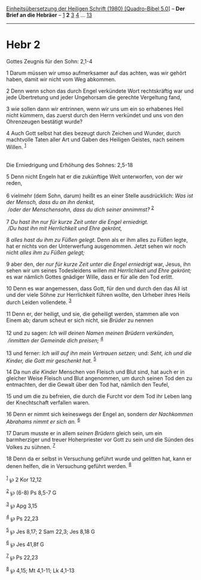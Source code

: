 :PROPERTIES:
:ID:       8fc6b76a-ac52-49c2-b111-922f3c644b84
:END:
<<navbar>>
[[../index.html][Einheitsübersetzung der Heiligen Schrift (1980)
[Quadro-Bibel 5.0]]] -- *Der Brief an die Hebräer* --
[[file:Hebr_1.html][1]] *2* [[file:Hebr_3.html][3]]
[[file:Hebr_4.html][4]] ... [[file:Hebr_13.html][13]]

--------------

* Hebr 2
  :PROPERTIES:
  :CUSTOM_ID: hebr-2
  :END:

<<verses>>

<<v1>>
**** Gottes Zeugnis für den Sohn: 2,1-4
     :PROPERTIES:
     :CUSTOM_ID: gottes-zeugnis-für-den-sohn-21-4
     :END:
1 Darum müssen wir umso aufmerksamer auf das achten, was wir gehört
haben, damit wir nicht vom Weg abkommen.

<<v2>>
2 Denn wenn schon das durch Engel verkündete Wort rechtskräftig war und
jede Übertretung und jeder Ungehorsam die gerechte Vergeltung fand,

<<v3>>
3 wie sollen dann wir entrinnen, wenn wir uns um ein so erhabenes Heil
nicht kümmern, das zuerst durch den Herrn verkündet und uns von den
Ohrenzeugen bestätigt wurde?

<<v4>>
4 Auch Gott selbst hat dies bezeugt durch Zeichen und Wunder, durch
machtvolle Taten aller Art und Gaben des Heiligen Geistes, nach seinem
Willen. ^{[[#fn1][1]]}\\
\\

<<v5>>
**** Die Erniedrigung und Erhöhung des Sohnes: 2,5-18
     :PROPERTIES:
     :CUSTOM_ID: die-erniedrigung-und-erhöhung-des-sohnes-25-18
     :END:
5 Denn nicht Engeln hat er die zukünftige Welt unterworfen, von der wir
reden,\\
\\

<<v6>>
6 vielmehr (dem Sohn, darum) heißt es an einer Stelle ausdrücklich: /Was
ist der Mensch, dass du an ihn denkst,/ /\\
 /oder der Menschensohn, dass du dich seiner annimmst?/ ^{[[#fn2][2]]}\\
\\

<<v7>>
7 /Du hast ihn nur für kurze Zeit unter die Engel erniedrigt./ /\\
 /Du hast ihn mit Herrlichkeit und Ehre gekrönt,/

<<v8>>
8 /alles hast du ihm zu Füßen gelegt./ Denn als er ihm alles zu Füßen
legte, hat er nichts von der Unterwerfung ausgenommen. Jetzt sehen wir
noch nicht /alles ihm zu Füßen gelegt;/

<<v9>>
9 aber den, der /nur für kurze Zeit unter die Engel erniedrigt/ war,
Jesus, ihn sehen wir um seines Todesleidens willen /mit Herrlichkeit und
Ehre gekrönt;/ es war nämlich Gottes gnädiger Wille, dass er für alle
den Tod erlitt.

<<v10>>
10 Denn es war angemessen, dass Gott, für den und durch den das All ist
und der viele Söhne zur Herrlichkeit führen wollte, den Urheber ihres
Heils durch Leiden vollendete. ^{[[#fn3][3]]}

<<v11>>
11 Denn er, der heiligt, und sie, die geheiligt werden, stammen alle von
Einem ab; darum scheut er sich nicht, sie /Brüder/ zu nennen\\
\\

<<v12>>
12 und zu sagen: /Ich will deinen Namen meinen Brüdern verkünden,/ /\\
 /inmitten der Gemeinde dich preisen;/ ^{[[#fn4][4]]}\\
\\

<<v13>>
13 und ferner: /Ich will auf ihn mein Vertrauen setzen;/ und: /Seht, ich
und die Kinder, die Gott mir geschenkt hat./ ^{[[#fn5][5]]}

<<v14>>
14 Da nun /die Kinder/ Menschen von Fleisch und Blut sind, hat auch er
in gleicher Weise Fleisch und Blut angenommen, um durch seinen Tod den
zu entmachten, der die Gewalt über den Tod hat, nämlich den Teufel,

<<v15>>
15 und um die zu befreien, die durch die Furcht vor dem Tod ihr Leben
lang der Knechtschaft verfallen waren.

<<v16>>
16 Denn er nimmt sich keineswegs der Engel an, sondern /der Nachkommen
Abrahams nimmt er sich an./ ^{[[#fn6][6]]}

<<v17>>
17 Darum musste er in allem /seinen Brüdern/ gleich sein, um ein
barmherziger und treuer Hoherpriester vor Gott zu sein und die Sünden
des Volkes zu sühnen. ^{[[#fn7][7]]}

<<v18>>
18 Denn da er selbst in Versuchung geführt wurde und gelitten hat, kann
er denen helfen, die in Versuchung geführt werden. ^{[[#fn8][8]]}\\
\\

^{[[#fnm1][1]]} ℘ 2 Kor 12,12

^{[[#fnm2][2]]} ℘ (6-8) Ps 8,5-7 G

^{[[#fnm3][3]]} ℘ Apg 3,15

^{[[#fnm4][4]]} ℘ Ps 22,23

^{[[#fnm5][5]]} ℘ Jes 8,17; 2 Sam 22,3; Jes 8,18 G

^{[[#fnm6][6]]} ℘ Jes 41,8f G

^{[[#fnm7][7]]} ℘ Ps 22,23

^{[[#fnm8][8]]} ℘ 4,15; Mt 4,1-11; Lk 4,1-13
